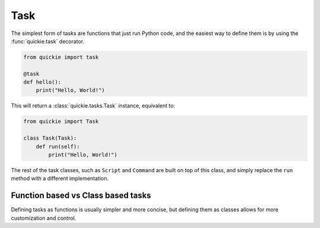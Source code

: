 Task
====

The simplest form of tasks are functions that just run Python code, and the easiest way to define them is by using the :func:`quickie.task` decorator.

.. code-block:: python

    from quickie import task

    @task
    def hello():
        print("Hello, World!")


This will return a :class:`quickie.tasks.Task` instance, equivalent to:

.. code-block:: python

    from quickie import Task

    class Task(Task):
        def run(self):
            print("Hello, World!")

The rest of the task classes, such as ``Script`` and ``Command`` are built on top of this class, and simply
replace the ``run`` method with a different implementation.

Function based vs Class based tasks
-----------------------------------

Defining tasks as functions is usually simpler and more concise, but defining them as classes allows for more customization and control.
